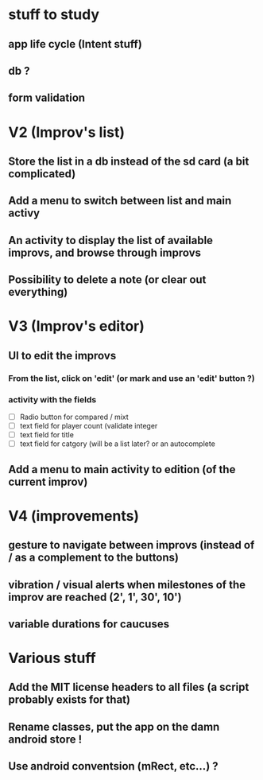 * stuff to study 

** app life cycle (Intent stuff)
** db ? 
** form validation
** 
* V2 (Improv's list)
** Store the list in a db instead of the sd card (a bit complicated)
** Add a menu to switch between list and main activy
** An activity to display the list of available improvs, and browse through improvs
** Possibility to delete a note (or clear out everything)
* V3 (Improv's editor)
** UI to edit the improvs
*** From the list, click on 'edit' (or mark and use an 'edit' button ?)
*** activity with the fields
 - [ ] Radio button for compared / mixt
 - [ ] text field for player count (validate integer
 - [ ] text field for title
 - [ ] text field for catgory (will be a list later? or an autocomplete
** Add a menu to main activity to edition (of the current improv)
* V4 (improvements)
** gesture to navigate between improvs (instead of / as a complement to the buttons)
** vibration / visual alerts when milestones of the improv are reached (2', 1', 30', 10')
** variable durations for caucuses
* Various stuff
** Add the MIT license headers to all files (a script probably exists for that)
** Rename classes, put the app on the damn android store !
** Use android conventsion (mRect, etc...) ?
